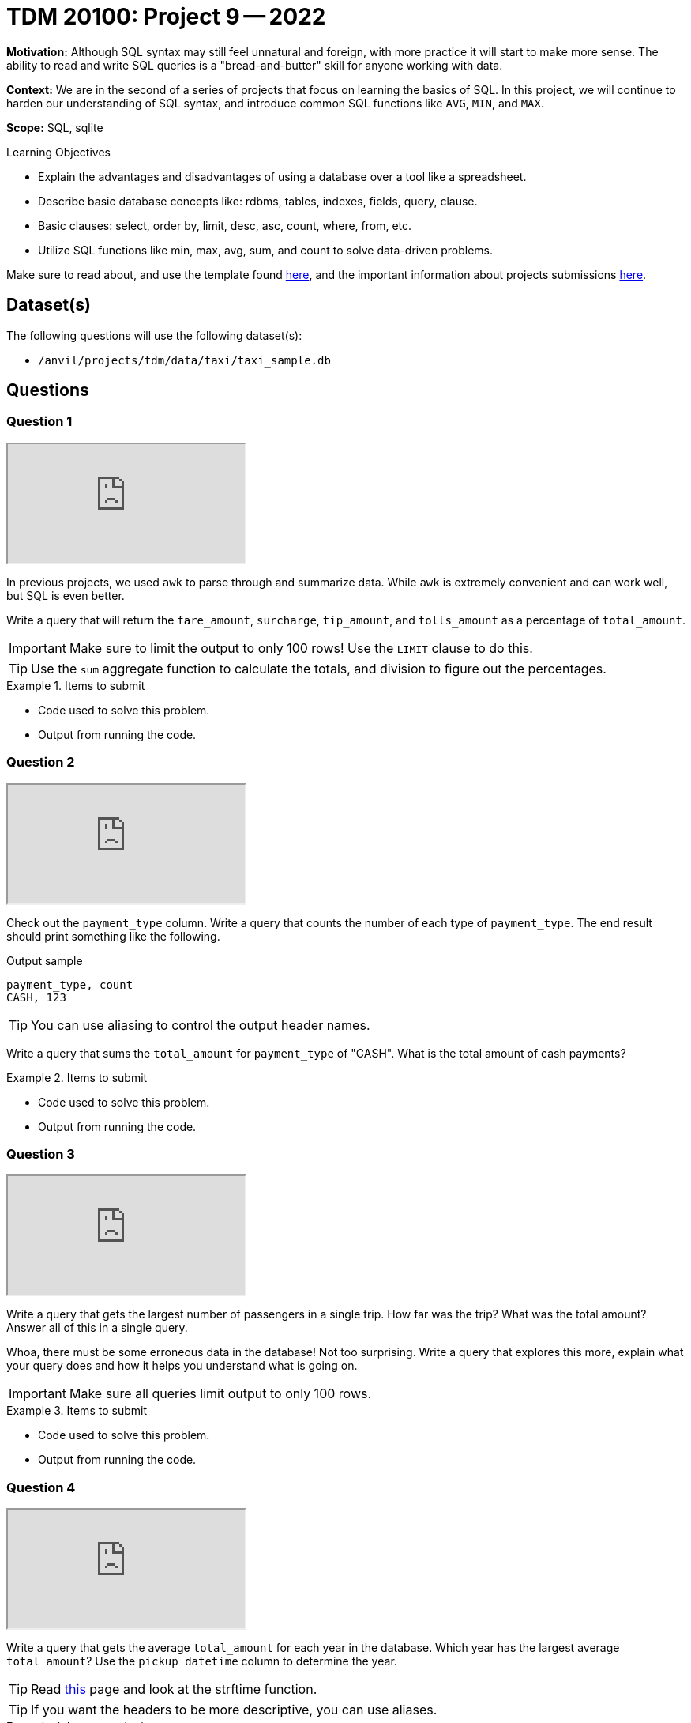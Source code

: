 = TDM 20100: Project 9 -- 2022

**Motivation:** Although SQL syntax may still feel unnatural and foreign, with more practice it will start to make more sense. The ability to read and write SQL queries is a "bread-and-butter" skill for anyone working with data.

**Context:** We are in the second of a series of projects that focus on learning the basics of SQL. In this project, we will continue to harden our understanding of SQL syntax, and introduce common SQL functions like `AVG`, `MIN`, and `MAX`.

**Scope:** SQL, sqlite

.Learning Objectives
****
- Explain the advantages and disadvantages of using a database over a tool like a spreadsheet.
- Describe basic database concepts like: rdbms, tables, indexes, fields, query, clause.
- Basic clauses: select, order by, limit, desc, asc, count, where, from, etc.
- Utilize SQL functions like min, max, avg, sum, and count to solve data-driven problems.
****

Make sure to read about, and use the template found xref:templates.adoc[here], and the important information about projects submissions xref:submissions.adoc[here].

== Dataset(s)

The following questions will use the following dataset(s):

- `/anvil/projects/tdm/data/taxi/taxi_sample.db`

== Questions

=== Question 1

++++
<iframe class="video" src="https://cdnapisec.kaltura.com/html5/html5lib/v2.79.1/mwEmbedFrame.php/p/983291/uiconf_id/29134031/entry_id/1_wxzavjdp?wid=_983291"></iframe>
++++

In previous projects, we used `awk` to parse through and summarize data. While `awk` is extremely convenient and can work well, but SQL is even better.

Write a query that will return the `fare_amount`, `surcharge`, `tip_amount`, and `tolls_amount` as a percentage of `total_amount`.

[IMPORTANT]
====
Make sure to limit the output to only 100 rows! Use the `LIMIT` clause to do this.
====

[TIP]
====
Use the `sum` aggregate function to calculate the totals, and division to figure out the percentages.
====

.Items to submit
====
- Code used to solve this problem.
- Output from running the code.
====

=== Question 2

++++
<iframe class="video" src="https://cdnapisec.kaltura.com/html5/html5lib/v2.79.1/mwEmbedFrame.php/p/983291/uiconf_id/29134031/entry_id/1_nw3ug0qu?wid=_983291"></iframe>
++++

Check out the `payment_type` column. Write a query that counts the number of each type of `payment_type`. The end result should print something like the following.

.Output sample
----
payment_type, count
CASH, 123
----

[TIP]
====
You can use aliasing to control the output header names.
====

Write a query that sums the `total_amount` for `payment_type` of "CASH". What is the total amount of cash payments?

.Items to submit
====
- Code used to solve this problem.
- Output from running the code.
====

=== Question 3

++++
<iframe class="video" src="https://cdnapisec.kaltura.com/html5/html5lib/v2.79.1/mwEmbedFrame.php/p/983291/uiconf_id/29134031/entry_id/1_xcd58b60?wid=_983291"></iframe>
++++

Write a query that gets the largest number of passengers in a single trip. How far was the trip? What was the total amount? Answer all of this in a single query.

Whoa, there must be some erroneous data in the database! Not too surprising. Write a query that explores this more, explain what your query does and how it helps you understand what is going on. 

[IMPORTANT]
====
Make sure all queries limit output to only 100 rows.
====

.Items to submit
====
- Code used to solve this problem.
- Output from running the code.
====

=== Question 4

++++
<iframe class="video" src="https://cdnapisec.kaltura.com/html5/html5lib/v2.79.1/mwEmbedFrame.php/p/983291/uiconf_id/29134031/entry_id/1_i5jqphga?wid=_983291"></iframe>
++++

Write a query that gets the average `total_amount` for each year in the database. Which year has the largest average `total_amount`? Use the `pickup_datetime` column to determine the year.

[TIP]
====
Read https://www.sqlite.org/lang_datefunc.html[this] page and look at the strftime function.
====

[TIP]
====
If you want the headers to be more descriptive, you can use aliases.
====

.Items to submit
====
- Code used to solve this problem.
- Output from running the code.
====

=== Question 5

++++
<iframe class="video" src="https://cdnapisec.kaltura.com/html5/html5lib/v2.79.1/mwEmbedFrame.php/p/983291/uiconf_id/29134031/entry_id/1_tjope0og?wid=_983291"></iframe>
++++

What percent of data in our database has information on the _location_ of pickup and dropoff? Examine the data, to see if there is a pattern to the rows _with_ that information and _without_ that information.

[TIP]
====
There _is_ a distinct pattern. Pay attention to the date and time of the data.
====

Confirm your hypothesis with the original data set(s) (in `/anvil/projects/tdm/data/taxi/yellow/*.csv`), using bash. This doesn't have to be anything more thorough than running a simple `head` command with a 1-2 sentence explanation.

[TIP]
====
Of course, there will probably be some erroneous data for the latitude and longitude columns. However, you could use the `avg` function on a latitude or longitude column, by _year_ to maybe get a pattern.
====

.Items to submit
====
- Code used to solve this problem.
- Output from running the code.
====

[WARNING]
====
_Please_ make sure to double check that your submission is complete, and contains all of your code and output before submitting. If you are on a spotty internet connection, it is recommended to download your submission after submitting it to make sure what you _think_ you submitted, was what you _actually_ submitted.
                                                                                                                             
In addition, please review our xref:submissions.adoc[submission guidelines] before submitting your project.
====

